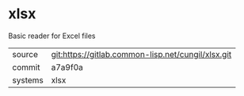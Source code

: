 * xlsx

Basic reader for Excel files


|---------+----------------------------------------------------|
| source  | git:https://gitlab.common-lisp.net/cungil/xlsx.git |
| commit  | a7a9f0a                                            |
| systems | xlsx                                               |
|---------+----------------------------------------------------|
